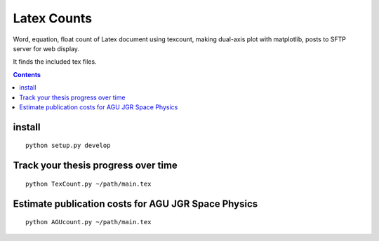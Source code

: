 =============
Latex Counts
=============

Word, equation, float count of Latex document using texcount, 
making dual-axis plot with matplotlib, posts to SFTP server for web display.

It finds the included tex files. 

.. contents::

install
=======
::

    python setup.py develop
    
Track your thesis progress over time
====================================
::

    python TexCount.py ~/path/main.tex

Estimate publication costs for AGU JGR Space Physics
====================================================
::

    python AGUcount.py ~/path/main.tex
